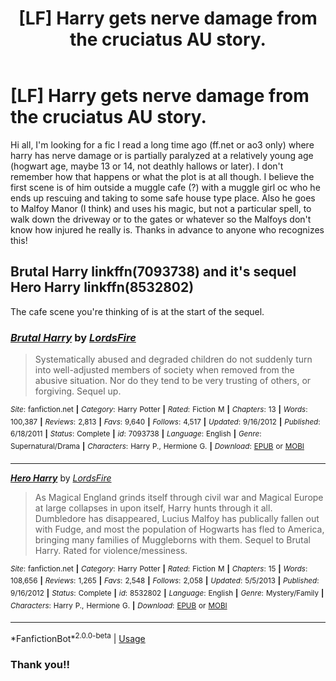 #+TITLE: [LF] Harry gets nerve damage from the cruciatus AU story.

* [LF] Harry gets nerve damage from the cruciatus AU story.
:PROPERTIES:
:Author: muggle_marauder
:Score: 5
:DateUnix: 1594089511.0
:DateShort: 2020-Jul-07
:FlairText: What's That Fic?
:END:
Hi all, I'm looking for a fic I read a long time ago (ff.net or ao3 only) where harry has nerve damage or is partially paralyzed at a relatively young age (hogwart age, maybe 13 or 14, not deathly hallows or later). I don't remember how that happens or what the plot is at all though. I believe the first scene is of him outside a muggle cafe (?) with a muggle girl oc who he ends up rescuing and taking to some safe house type place. Also he goes to Malfoy Manor (I think) and uses his magic, but not a particular spell, to walk down the driveway or to the gates or whatever so the Malfoys don't know how injured he really is. Thanks in advance to anyone who recognizes this!


** Brutal Harry linkffn(7093738) and it's sequel Hero Harry linkffn(8532802)

The cafe scene you're thinking of is at the start of the sequel.
:PROPERTIES:
:Author: streakermaximus
:Score: 3
:DateUnix: 1594091788.0
:DateShort: 2020-Jul-07
:END:

*** [[https://www.fanfiction.net/s/7093738/1/][*/Brutal Harry/*]] by [[https://www.fanfiction.net/u/2503838/LordsFire][/LordsFire/]]

#+begin_quote
  Systematically abused and degraded children do not suddenly turn into well-adjusted members of society when removed from the abusive situation. Nor do they tend to be very trusting of others, or forgiving. Sequel up.
#+end_quote

^{/Site/:} ^{fanfiction.net} ^{*|*} ^{/Category/:} ^{Harry} ^{Potter} ^{*|*} ^{/Rated/:} ^{Fiction} ^{M} ^{*|*} ^{/Chapters/:} ^{13} ^{*|*} ^{/Words/:} ^{100,387} ^{*|*} ^{/Reviews/:} ^{2,813} ^{*|*} ^{/Favs/:} ^{9,640} ^{*|*} ^{/Follows/:} ^{4,517} ^{*|*} ^{/Updated/:} ^{9/16/2012} ^{*|*} ^{/Published/:} ^{6/18/2011} ^{*|*} ^{/Status/:} ^{Complete} ^{*|*} ^{/id/:} ^{7093738} ^{*|*} ^{/Language/:} ^{English} ^{*|*} ^{/Genre/:} ^{Supernatural/Drama} ^{*|*} ^{/Characters/:} ^{Harry} ^{P.,} ^{Hermione} ^{G.} ^{*|*} ^{/Download/:} ^{[[http://www.ff2ebook.com/old/ffn-bot/index.php?id=7093738&source=ff&filetype=epub][EPUB]]} ^{or} ^{[[http://www.ff2ebook.com/old/ffn-bot/index.php?id=7093738&source=ff&filetype=mobi][MOBI]]}

--------------

[[https://www.fanfiction.net/s/8532802/1/][*/Hero Harry/*]] by [[https://www.fanfiction.net/u/2503838/LordsFire][/LordsFire/]]

#+begin_quote
  As Magical England grinds itself through civil war and Magical Europe at large collapses in upon itself, Harry hunts through it all. Dumbledore has disappeared, Lucius Malfoy has publically fallen out with Fudge, and most the population of Hogwarts has fled to America, bringing many families of Muggleborns with them. Sequel to Brutal Harry. Rated for violence/messiness.
#+end_quote

^{/Site/:} ^{fanfiction.net} ^{*|*} ^{/Category/:} ^{Harry} ^{Potter} ^{*|*} ^{/Rated/:} ^{Fiction} ^{M} ^{*|*} ^{/Chapters/:} ^{15} ^{*|*} ^{/Words/:} ^{108,656} ^{*|*} ^{/Reviews/:} ^{1,265} ^{*|*} ^{/Favs/:} ^{2,548} ^{*|*} ^{/Follows/:} ^{2,058} ^{*|*} ^{/Updated/:} ^{5/5/2013} ^{*|*} ^{/Published/:} ^{9/16/2012} ^{*|*} ^{/Status/:} ^{Complete} ^{*|*} ^{/id/:} ^{8532802} ^{*|*} ^{/Language/:} ^{English} ^{*|*} ^{/Genre/:} ^{Mystery/Family} ^{*|*} ^{/Characters/:} ^{Harry} ^{P.,} ^{Hermione} ^{G.} ^{*|*} ^{/Download/:} ^{[[http://www.ff2ebook.com/old/ffn-bot/index.php?id=8532802&source=ff&filetype=epub][EPUB]]} ^{or} ^{[[http://www.ff2ebook.com/old/ffn-bot/index.php?id=8532802&source=ff&filetype=mobi][MOBI]]}

--------------

*FanfictionBot*^{2.0.0-beta} | [[https://github.com/tusing/reddit-ffn-bot/wiki/Usage][Usage]]
:PROPERTIES:
:Author: FanfictionBot
:Score: 1
:DateUnix: 1594091887.0
:DateShort: 2020-Jul-07
:END:


*** Thank you!!
:PROPERTIES:
:Author: muggle_marauder
:Score: 1
:DateUnix: 1594092290.0
:DateShort: 2020-Jul-07
:END:
